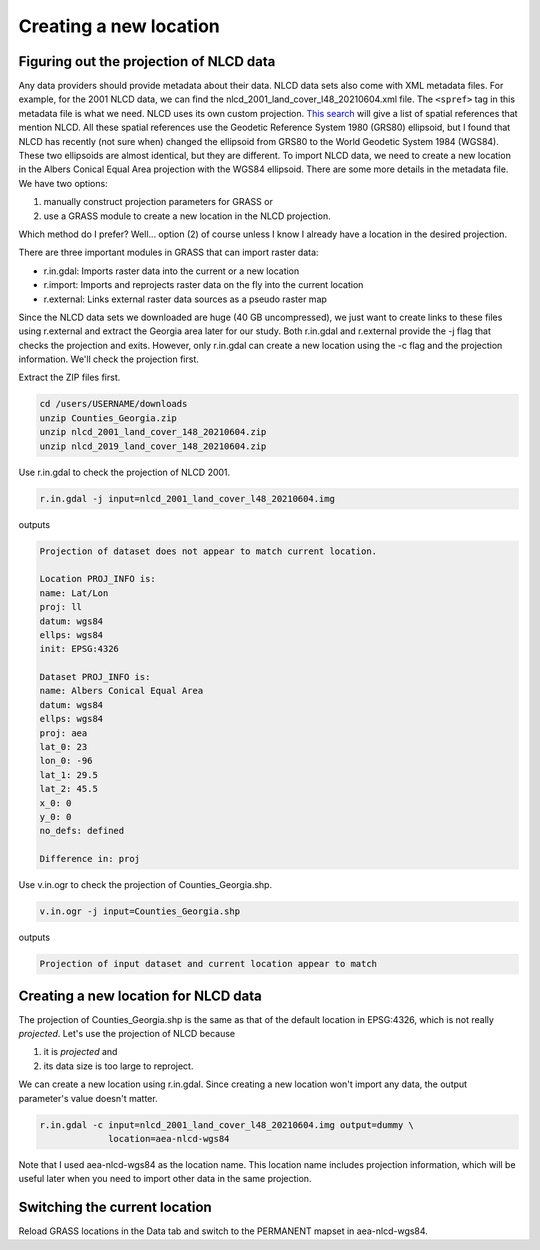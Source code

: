 Creating a new location
=======================

Figuring out the projection of NLCD data
----------------------------------------

Any data providers should provide metadata about their data.
NLCD data sets also come with XML metadata files.
For example, for the 2001 NLCD data, we can find the nlcd_2001_land_cover_l48_20210604.xml file.
The ``<spref>`` tag in this metadata file is what we need.
NLCD uses its own custom projection.
`This search <https://spatialreference.org/ref/?search=nlcd>`_ will give a list of spatial references that mention NLCD.
All these spatial references use the Geodetic Reference System 1980 (GRS80) ellipsoid, but I found that NLCD has recently (not sure when) changed the ellipsoid from GRS80 to the World Geodetic System 1984 (WGS84).
These two ellipsoids are almost identical, but they are different.
To import NLCD data, we need to create a new location in the Albers Conical Equal Area projection with the WGS84 ellipsoid.
There are some more details in the metadata file.
We have two options:

#. manually construct projection parameters for GRASS or
#. use a GRASS module to create a new location in the NLCD projection.

Which method do I prefer?
Well... option (2) of course unless I know I already have a location in the desired projection.

There are three important modules in GRASS that can import raster data:

* r.in.gdal: Imports raster data into the current or a new location
* r.import: Imports and reprojects raster data on the fly into the current location
* r.external: Links external raster data sources as a pseudo raster map

Since the NLCD data sets we downloaded are huge (40 GB uncompressed), we just want to create links to these files using r.external and extract the Georgia area later for our study.
Both r.in.gdal and r.external provide the -j flag that checks the projection and exits.
However, only r.in.gdal can create a new location using the -c flag and the projection information.
We'll check the projection first.

Extract the ZIP files first.

.. code-block:: bash

   cd /users/USERNAME/downloads
   unzip Counties_Georgia.zip
   unzip nlcd_2001_land_cover_148_20210604.zip
   unzip nlcd_2019_land_cover_148_20210604.zip

Use r.in.gdal to check the projection of NLCD 2001.

.. code-block:: bash

   r.in.gdal -j input=nlcd_2001_land_cover_l48_20210604.img

outputs

.. code-block::

   Projection of dataset does not appear to match current location.

   Location PROJ_INFO is:
   name: Lat/Lon
   proj: ll
   datum: wgs84
   ellps: wgs84
   init: EPSG:4326

   Dataset PROJ_INFO is:
   name: Albers Conical Equal Area
   datum: wgs84
   ellps: wgs84
   proj: aea
   lat_0: 23
   lon_0: -96
   lat_1: 29.5
   lat_2: 45.5
   x_0: 0
   y_0: 0
   no_defs: defined

   Difference in: proj

Use v.in.ogr to check the projection of Counties_Georgia.shp.

.. code-block:: bash

   v.in.ogr -j input=Counties_Georgia.shp

outputs

.. code-block::

   Projection of input dataset and current location appear to match

Creating a new location for NLCD data
-------------------------------------

The projection of Counties_Georgia.shp is the same as that of the default location in EPSG:4326, which is not really *projected*.
Let's use the projection of NLCD because

#. it is *projected* and
#. its data size is too large to reproject.

We can create a new location using r.in.gdal.
Since creating a new location won't import any data, the output parameter's value doesn't matter.

.. code-block:: bash

   r.in.gdal -c input=nlcd_2001_land_cover_l48_20210604.img output=dummy \
                location=aea-nlcd-wgs84

Note that I used aea-nlcd-wgs84 as the location name.
This location name includes projection information, which will be useful later when you need to import other data in the same projection.

Switching the current location
------------------------------

Reload GRASS locations in the Data tab and switch to the PERMANENT mapset in aea-nlcd-wgs84.

